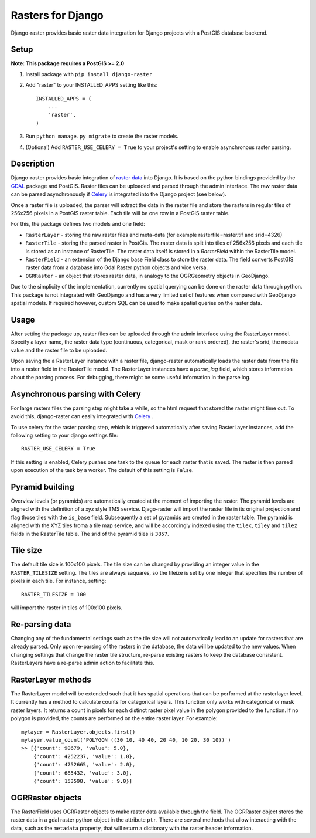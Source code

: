 Rasters for Django
==================
Django-raster provides basic raster data integration for Django projects with a PostGIS database backend.

.. image:: https://api.shippable.com/projects/5423d57480088cee586cd0c8/badge?branchName=master
    :target: https://app.shippable.com/projects/5423d57480088cee586cd0c8/builds/latest

Setup
-----
**Note: This package requires a PostGIS >= 2.0**

1. Install package with ``pip install django-raster``

2. Add "raster" to your INSTALLED_APPS setting like this::

        INSTALLED_APPS = (
            ...
            'raster',
        )

3. Run ``python manage.py migrate`` to create the raster models.

4. (Optional) Add ``RASTER_USE_CELERY = True`` to your project's setting to enable asynchronous raster parsing.

Description
-----------
Django-raster provides basic integration of `raster data <http://en.wikipedia.org/wiki/GIS_file_formats#Raster>`_ into Django. It is based on the python bindings provided by the `GDAL <https://pypi.python.org/pypi/GDAL/>`_ package and PostGIS. Raster files can be uploaded and parsed through the admin interface. The raw raster data can be parsed asynchronously if `Celery <http://celeryproject.org/>`_ is integrated into the Django project (see below).

Once a raster file is uploaded, the parser will extract the data in the raster file and store the rasters in regular tiles of 256x256 pixels in a PostGIS raster table. Each tile will be one row in a PostGIS raster table.

For this, the package defines two models and one field:

* ``RasterLayer`` - storing the raw raster files and meta-data (for example rasterfile=raster.tif and srid=4326)

* ``RasterTile`` - storing the parsed raster in PostGis. The raster data is split into tiles of 256x256 pixels and each tile is stored as an instance of RasterTile. The raster data itself is stored in a *RasterField* within the RasterTile model.

* ``RasterField`` - an extension of the Django base Field class to store the raster data. The field converts PostGIS raster data from a database into Gdal Raster python objects and vice versa.

* ``OGRRaster`` - an object that stores raster data, in analogy to the OGRGeometry objects in GeoDjango.

Due to the simplicity of the implementation, currently no spatial querying can be done on the raster data through python. This package is not integrated with GeoDjango and has a very limited set of features when compared with GeoDjango spatial models. If required however, custom SQL can be used to make spatial queries on the raster data.

Usage
-----
After setting the package up, raster files can be uploaded through the admin interface using the RasterLayer model. Specify a layer name, the raster data type (continuous, categorical, mask or rank ordered), the raster's srid, the nodata value and the raster file to be uploaded.

Upon saving the a RasterLayer instance with a raster file, django-raster automatically loads the raster data from the file into a raster field in the RasterTile model. The RasterLayer instances have a *parse_log* field, which stores information about the parsing process. For debugging, there might be some useful information in the parse log.

Asynchronous parsing with Celery
--------------------------------
For large rasters files the parsing step might take a while, so the html request that stored the raster might time out. To avoid this, django-raster can easily integrated with `Celery <http://celeryproject.org/>`_ .

To use celery for the raster parsing step, which is triggered automatically after saving RasterLayer instances, add the following setting to your django settings file::

        RASTER_USE_CELERY = True

If this setting is enabled, Celery pushes one task to the queue for each raster that is saved. The raster is then parsed upon execution of the task by a worker. The default of this setting is ``False``.

Pyramid building
----------------
Overview levels (or pyramids) are automatically created at the moment of importing the raster. The pyramid levels are aligned with the definition of a xyz style TMS service. Djago-raster will import the raster file in its original projection and flag those tiles with the ``is_base`` field. Subsequently a set of pyramids are created in the raster table. The pyramid is aligned with the XYZ tiles froma a tile map service, and will be accordingly indexed using the ``tilex``, ``tiley`` and ``tilez`` fields in the RasterTile table. The srid of the pyramid tiles is ``3857``.

Tile size
---------
The default tile size is 100x100 pixels. The tile size can be changed by providing an integer value in the ``RASTER_TILESIZE`` setting. The tiles are always saquares, so the tileize is set by one integer that specifies the number of pixels in each tile. For instance, setting::

        RASTER_TILESIZE = 100
        
will import the raster in tiles of 100x100 pixels.

Re-parsing data
---------------
Changing any of the fundamental settings such as the tile size will not automatically lead to an update for rasters that are already parsed. Only upon re-parsing of the rasters in the database, the data will be updated to the new values. When changing settings that change the raster tile structure, re-parse existing rasters to keep the database consistent. RasterLayers have a re-parse admin action to facilitate this.

RasterLayer methods
-------------------
The RasterLayer model will be extended such that it has spatial operations that can be performed at the rasterlayer level. It currently has a method to calculate counts for categorical layers. This function only works with categorical or mask raster layers. It returns a count in pixels for each distinct raster pixel value in the polygon provided to the function. If no polygon is provided, the counts are performed on the entire raster layer. For example::

         mylayer = RasterLayer.objects.first()
         mylayer.value_count('POLYGON ((30 10, 40 40, 20 40, 10 20, 30 10))')
         >> [{'count': 90679, 'value': 5.0},
             {'count': 4252237, 'value': 1.0},
             {'count': 4752665, 'value': 2.0},
             {'count': 685432, 'value': 3.0},
             {'count': 153598, 'value': 9.0}]

OGRRaster objects
-----------------
The RasterField uses OGRRaster objects to make raster data available through the field. The OGRRaster object stores the raster data in a gdal raster python object in the attribute ``ptr``. There are several methods that allow interacting with the data, such as the ``metadata`` property, that will return a dictionary with the raster header information.
